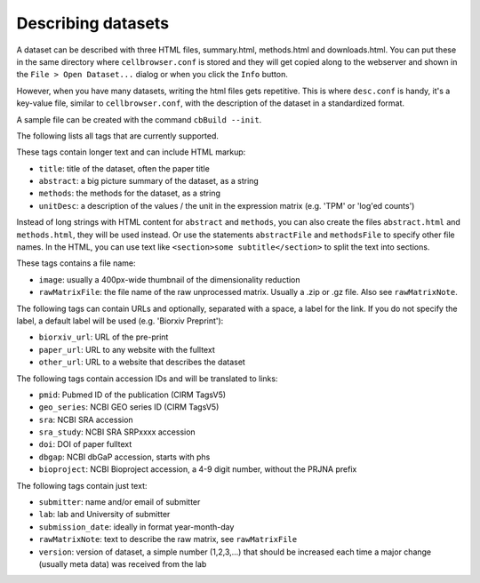 Describing datasets
-------------------

A dataset can be described with three HTML files, summary.html, methods.html
and downloads.html.  You can put these in the same directory where
``cellbrowser.conf`` is stored and they will get copied 
along to the webserver and shown in the ``File > Open Dataset...`` dialog or
when you click the ``Info`` button.

However, when you have many datasets, writing the html files gets repetitive.
This is where ``desc.conf`` is handy, it's a key-value file, similar to ``cellbrowser.conf``, with the
description of the dataset in a standardized format.

A sample file can be created with the command ``cbBuild --init``.

The following lists all tags that are currently supported.

These tags contain longer text and can include HTML markup:

- ``title``: title of the dataset, often the paper title
- ``abstract``: a big picture summary of the dataset, as a string
- ``methods``: the methods for the dataset, as a string
- ``unitDesc``: a description of the values / the unit in the expression matrix
  (e.g. 'TPM' or 'log'ed counts')

Instead of long strings with HTML content for ``abstract`` and ``methods``, you can also create the
files ``abstract.html`` and ``methods.html``, they will be used instead. Or use the 
statements ``abstractFile`` and ``methodsFile`` to specify other file names. In the HTML, 
you can use text like ``<section>some subtitle</section>`` to split the text into sections.

These tags contains a file name:

- ``image``: usually a 400px-wide thumbnail of the dimensionality reduction
- ``rawMatrixFile``: the file name of the raw unprocessed matrix. Usually a .zip or .gz file. Also see ``rawMatrixNote``.

The following tags can contain URLs and optionally, separated with a space, a label for the link. If you do 
not specify the label, a default label will be used (e.g. 'Biorxiv Preprint'):

- ``biorxiv_url``: URL of the pre-print
- ``paper_url``: URL to any website with the fulltext
- ``other_url``: URL to a website that describes the dataset

The following tags contain accession IDs and will be translated to links:

- ``pmid``: Pubmed ID of the publication (CIRM TagsV5)
- ``geo_series``: NCBI GEO series ID (CIRM TagsV5)
- ``sra``: NCBI SRA accession
- ``sra_study``: NCBI SRA SRPxxxx accession
- ``doi``: DOI of paper fulltext
- ``dbgap``: NCBI dbGaP accession, starts with phs
- ``bioproject``: NCBI Bioproject accession, a 4-9 digit number, without the PRJNA prefix

The following tags contain just text:

- ``submitter``: name and/or email of submitter
- ``lab``: lab and University of submitter
- ``submission_date``: ideally in format year-month-day
- ``rawMatrixNote``: text to describe the raw matrix, see ``rawMatrixFile``
- ``version``: version of dataset, a simple number (1,2,3,...) that should be increased each time a major change (usually meta data) was received from the lab
